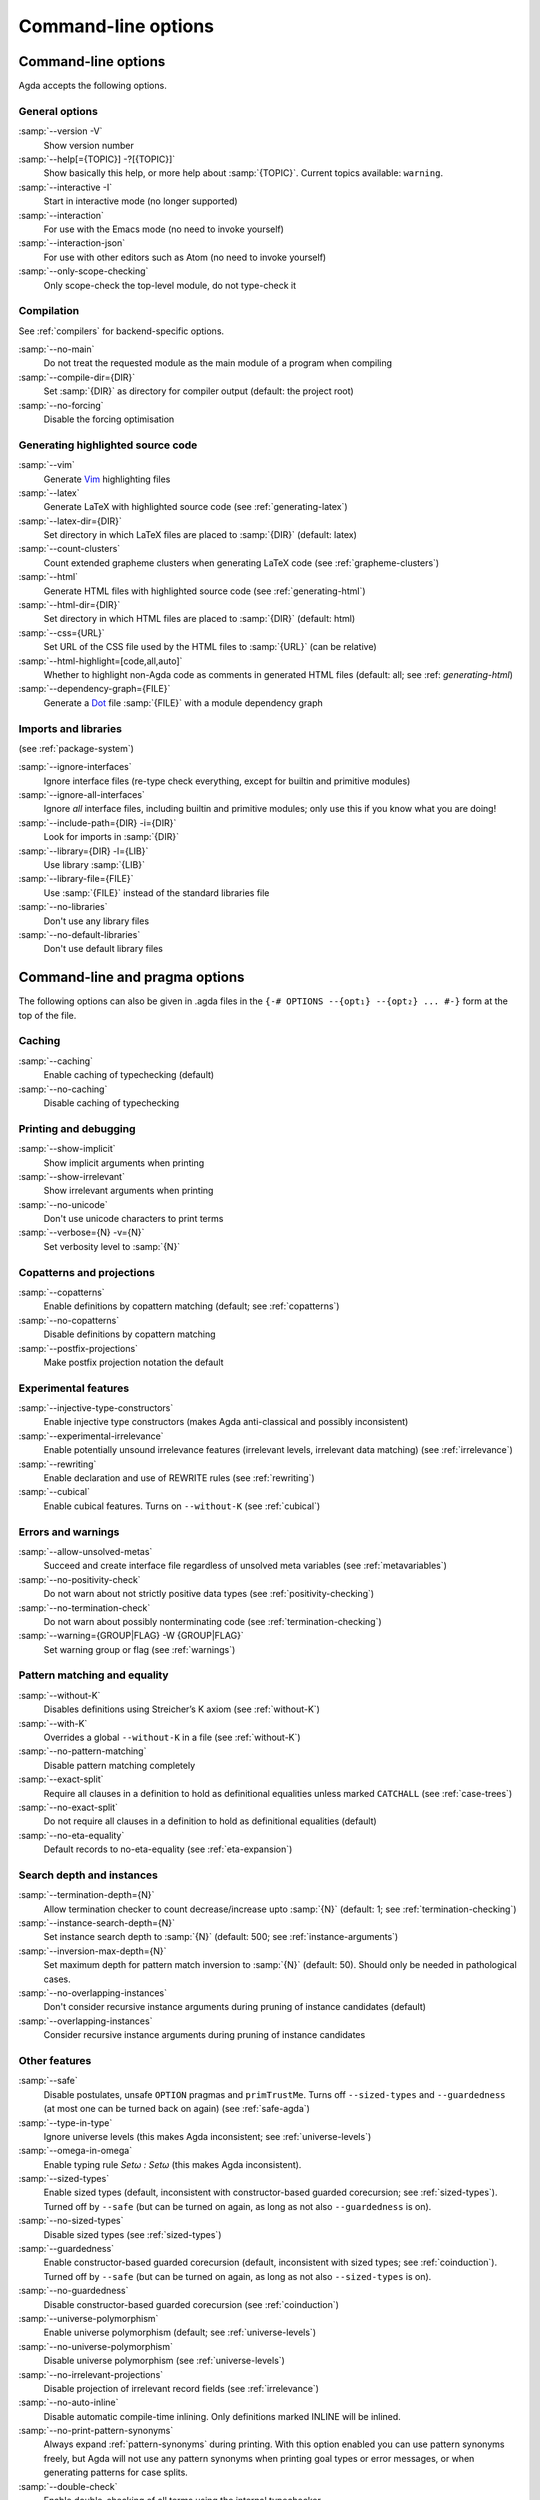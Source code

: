 .. _command-line-options:

********************
Command-line options
********************

Command-line options
--------------------

Agda accepts the following options.

General options
~~~~~~~~~~~~~~~

:samp:`--version -V`
      Show version number

:samp:`--help[={TOPIC}] -?[{TOPIC}]`
      Show basically this help, or more help about :samp:`{TOPIC}`.
      Current topics available: ``warning``.

:samp:`--interactive -I`
      Start in interactive mode (no longer
      supported)

:samp:`--interaction`
      For use with the Emacs mode (no need to invoke
      yourself)

:samp:`--interaction-json`
    For use with other editors such as Atom (no need to invoke
    yourself)

:samp:`--only-scope-checking`
      Only scope-check the top-level module,
      do not type-check it

Compilation
~~~~~~~~~~~

See :ref:`compilers` for backend-specific options.

:samp:`--no-main`
      Do not treat the requested module as the main module
      of a program when compiling

:samp:`--compile-dir={DIR}`
      Set :samp:`{DIR}` as directory for
      compiler output (default: the project root)

:samp:`--no-forcing`
      Disable the forcing optimisation

Generating highlighted source code
~~~~~~~~~~~~~~~~~~~~~~~~~~~~~~~~~~

:samp:`--vim`
      Generate Vim_ highlighting files

:samp:`--latex`
      Generate LaTeX with highlighted source code (see
      :ref:`generating-latex`)

:samp:`--latex-dir={DIR}`
      Set directory in which LaTeX files are
      placed to :samp:`{DIR}` (default: latex)

:samp:`--count-clusters`
      Count extended grapheme clusters when
      generating LaTeX code (see :ref:`grapheme-clusters`)

:samp:`--html`
      Generate HTML files with highlighted source code (see
      :ref:`generating-html`)

:samp:`--html-dir={DIR}`
      Set directory in which HTML files are placed
      to :samp:`{DIR}` (default: html)

:samp:`--css={URL}`
      Set URL of the CSS file used by the HTML files to
      :samp:`{URL}` (can be relative)

:samp:`--html-highlight=[code,all,auto]`
      Whether to highlight non-Agda code as comments in
      generated HTML files (default: all;
      see :ref: `generating-html`)

:samp:`--dependency-graph={FILE}`
      Generate a Dot_ file :samp:`{FILE}`
      with a module dependency graph

Imports and libraries
~~~~~~~~~~~~~~~~~~~~~

(see :ref:`package-system`)

:samp:`--ignore-interfaces`
      Ignore interface files (re-type check everything, except for
      builtin and primitive modules)

:samp:`--ignore-all-interfaces`
      Ignore *all* interface files, including builtin and primitive
      modules; only use this if you know what you are doing!

:samp:`--include-path={DIR} -i={DIR}`
      Look for imports in
      :samp:`{DIR}`

:samp:`--library={DIR} -l={LIB}`
      Use library :samp:`{LIB}`

:samp:`--library-file={FILE}`
      Use :samp:`{FILE}` instead of the
      standard libraries file

:samp:`--no-libraries`
      Don't use any library files

:samp:`--no-default-libraries`
      Don't use default library files

.. _command-line-pragmas:

Command-line and pragma options
-------------------------------

The following options can also be given in .agda files in the
``{-# OPTIONS --{opt₁} --{opt₂} ... #-}`` form at the top of the file.

Caching
~~~~~~~

:samp:`--caching`
      Enable caching of typechecking (default)

:samp:`--no-caching`
      Disable caching of typechecking

Printing and debugging
~~~~~~~~~~~~~~~~~~~~~~

:samp:`--show-implicit`
      Show implicit arguments when printing

:samp:`--show-irrelevant`
      Show irrelevant arguments when printing

:samp:`--no-unicode`
      Don't use unicode characters to print terms

:samp:`--verbose={N} -v={N}`
      Set verbosity level to :samp:`{N}`

Copatterns and projections
~~~~~~~~~~~~~~~~~~~~~~~~~~

:samp:`--copatterns`
      Enable definitions by copattern matching
      (default; see :ref:`copatterns`)

:samp:`--no-copatterns`
      Disable definitions by copattern matching

:samp:`--postfix-projections`
      Make postfix projection notation the
      default

Experimental features
~~~~~~~~~~~~~~~~~~~~~

:samp:`--injective-type-constructors`
      Enable injective type
      constructors (makes Agda anti-classical and possibly
      inconsistent)

:samp:`--experimental-irrelevance`
      Enable potentially unsound
      irrelevance features (irrelevant levels, irrelevant data
      matching) (see :ref:`irrelevance`)

:samp:`--rewriting`
      Enable declaration and use of REWRITE rules (see
      :ref:`rewriting`)

:samp:`--cubical`
      Enable cubical features. Turns on ``--without-K`` (see :ref:`cubical`)

Errors and warnings
~~~~~~~~~~~~~~~~~~~

:samp:`--allow-unsolved-metas`
      Succeed and create interface file
      regardless of unsolved meta variables (see :ref:`metavariables`)

:samp:`--no-positivity-check`
      Do not warn about not strictly positive
      data types (see :ref:`positivity-checking`)

:samp:`--no-termination-check`
      Do not warn about possibly
      nonterminating code (see :ref:`termination-checking`)

:samp:`--warning={GROUP|FLAG} -W {GROUP|FLAG}`
      Set warning group or flag (see :ref:`warnings`)

Pattern matching and equality
~~~~~~~~~~~~~~~~~~~~~~~~~~~~~

:samp:`--without-K`
      Disables definitions using Streicher’s K axiom
      (see :ref:`without-K`)

:samp:`--with-K`
      Overrides a global ``--without-K`` in a file (see
      :ref:`without-K`)

:samp:`--no-pattern-matching`
      Disable pattern matching completely

:samp:`--exact-split`
      Require all clauses in a definition to hold as
      definitional equalities unless marked ``CATCHALL`` (see
      :ref:`case-trees`)

:samp:`--no-exact-split`
      Do not require all clauses in a definition to
      hold as definitional equalities (default)

:samp:`--no-eta-equality`
      Default records to no-eta-equality (see
      :ref:`eta-expansion`)

Search depth and instances
~~~~~~~~~~~~~~~~~~~~~~~~~~

:samp:`--termination-depth={N}`
      Allow termination checker to count
      decrease/increase upto :samp:`{N}` (default: 1; see
      :ref:`termination-checking`)

:samp:`--instance-search-depth={N}`
      Set instance search depth to
      :samp:`{N}` (default: 500; see :ref:`instance-arguments`)

:samp:`--inversion-max-depth={N}`
      Set maximum depth for pattern match inversion to :samp:`{N}` (default:
      50). Should only be needed in pathological cases.

:samp:`--no-overlapping-instances`
      Don't consider recursive instance arguments during pruning of
      instance candidates (default)

:samp:`--overlapping-instances`
      Consider recursive instance arguments during pruning of instance
      candidates


Other features
~~~~~~~~~~~~~~

:samp:`--safe`
      Disable postulates, unsafe ``OPTION`` pragmas and
      ``primTrustMe``. Turns off ``--sized-types`` and ``--guardedness`` (at most one can be turned back on again) (see :ref:`safe-agda`)

:samp:`--type-in-type`
      Ignore universe levels (this makes Agda
      inconsistent; see :ref:`universe-levels`)

:samp:`--omega-in-omega`
      Enable typing rule `Setω : Setω` (this makes
      Agda inconsistent).

:samp:`--sized-types`
      Enable sized types (default, inconsistent with constructor-based
      guarded corecursion; see :ref:`sized-types`). Turned off by ``--safe``
      (but can be turned on again, as long as not also ``--guardedness`` is on).

:samp:`--no-sized-types`
      Disable sized types (see :ref:`sized-types`)

:samp:`--guardedness`
      Enable constructor-based guarded corecursion (default, inconsistent
      with sized types; see :ref:`coinduction`). Turned off by ``--safe``
      (but can be turned on again, as long as not also ``--sized-types`` is on).

:samp:`--no-guardedness`
      Disable constructor-based guarded corecursion (see :ref:`coinduction`)

:samp:`--universe-polymorphism`
      Enable universe polymorphism (default;
      see :ref:`universe-levels`)

:samp:`--no-universe-polymorphism`
      Disable universe polymorphism (see
      :ref:`universe-levels`)

:samp:`--no-irrelevant-projections`
      Disable projection of irrelevant
      record fields (see :ref:`irrelevance`)

:samp:`--no-auto-inline`
      Disable automatic compile-time inlining.
      Only definitions marked INLINE will be inlined.

:samp:`--no-print-pattern-synonyms`
      Always expand :ref:`pattern-synonyms` during printing. With this option
      enabled you can use pattern synonyms freely, but Agda will not use any
      pattern synonyms when printing goal types or error messages, or when generating
      patterns for case splits.

:samp:`--double-check`
      Enable double-checking of all terms using the internal typechecker

:samp:`--no-syntactic-equality`
      Disable the syntactic equality shortcut in the conversion checker

:samp:`--no-fast-reduce`
      Disable reduction using the Agda Abstract Machine


.. _warnings:

Warnings
~~~~~~~~

The ``-W`` or ``--warning`` option can be used to disable or enable
different warnings. The flag ``-W error`` (or ``--warning=error``) can
be used to turn all warnings into errors, while ``-W noerror`` turns
this off again.

A group of warnings can be enabled by ``-W {group}``, where
:samp:`group` is one of the following:

:samp:`all`
      All of the existing warnings
:samp:`warn`
      Default warning level
:samp:`ignore`
      Ignore all warnings

Individual warnings can be turned on and off by ``-W {Name}`` and ``-W
{noName}`` respectively. The flags available are:

:samp:`AbsurdPatternRequiresNoRHS`
      RHS given despite an absurd pattern in the LHS.
:samp:`CantGeneralizeOverSorts`
      Attempt to generalize over sort metas in 'variable' declaration.
:samp:`CoverageIssue`
      Failed coverage checks.
:samp:`CoverageNoExactSplit`
      Failed exact split checks.
:samp:`DeprecationWarning`
      Feature deprecation.
:samp:`EmptyAbstract`
      Empty ``abstract`` blocks.
:samp:`EmptyInstance`
      Empty ``instance`` blocks.
:samp:`EmptyMacro`
      Empty ``macro`` blocks.
:samp:`EmptyMutual`
      Empty ``mutual`` blocks.
:samp:`EmptyPostulate`
      Empty ``postulate`` blocks.
:samp:`EmptyPrimitive`
      Empty ``primitive`` blocks.
:samp:`EmptyPrivate`
      Empty ``private`` blocks.
:samp:`EmptyRewritePragma`
      Empty ``REWRITE`` pragmas.
:samp:`IllformedAsClause`
      Illformed ``as``-clauses in ``import`` statements.
:samp:`InstanceNoOutputTypeName`
      Instance arguments whose type does not end in a named or variable type are never considered by instance search.
:samp:`InstanceArgWithExplicitArg`
      Instance arguments with explicit arguments are never considered by instance search.
:samp:`InstanceWithExplicitArg`
      Instance declarations with explicit arguments are never considered by instance search.
:samp:`InvalidCatchallPragma`
      ``CATCHALL`` pragmas before a non-function clause.
:samp:`InvalidNoPositivityCheckPragma`
      No positivity checking pragmas before non-`data``, ``record`` or ``mutual`` blocks.
:samp:`InvalidTerminationCheckPragma`
      Termination checking pragmas before non-function or ``mutual`` blocks.
:samp:`InversionDepthReached`
      Inversions of pattern-matching failed due to exhausted inversion depth.
:samp:`LibUnknownField`
      Unknown field in library file.
:samp:`MissingDefinitions`
      Names declared without an accompanying definition.
:samp:`ModuleDoesntExport`
      Names mentioned in an import statement which are not exported by the module in question.
:samp:`NotAllowedInMutual`
      Declarations not allowed in a mutual block.
:samp:`NotStrictlyPositive`
      Failed strict positivity checks.
:samp:`OldBuiltin`
      Deprecated ``BUILTIN`` pragmas.
:samp:`OverlappingTokensWarning`
      Multi-line comments spanning one or more literate text blocks.
:samp:`PolarityPragmasButNotPostulates`
      Polarity pragmas for non-postulates.
:samp:`PragmaCompiled`
      ``COMPILE`` pragmas not allowed in safe mode.
:samp:`PragmaCompileErased`
      ``COMPILE`` pragma targeting an erased symbol.
:samp:`PragmaNoTerminationCheck`
      ``NO_TERMINATION_CHECK`` pragmas are deprecated.
:samp:`RewriteMaybeNonConfluent`
      Failed confluence checks while computing overlap.
:samp:`RewriteNonConfluent`
      Failed confluence checks while joining critical pairs.
:samp:`SafeFlagNonTerminating`
      ``NON_TERMINATING`` pragmas with the safe flag.
:samp:`SafeFlagNoPositivityCheck`
      ``NO_POSITIVITY_CHECK`` pragmas with the safe flag.
:samp:`SafeFlagNoUniverseCheck`
      ``NO_UNIVERSE_CHECK`` pragmas with the safe flag.
:samp:`SafeFlagPolarity`
      ``POLARITY`` pragmas with the safe flag.
:samp:`SafeFlagPostulate`
      ``postulate`` blocks with the safe flag
:samp:`SafeFlagPragma`
      Unsafe ``OPTIONS`` pragmas with the safe flag.
:samp:`SafeFlagTerminating`
      ``TERMINATING`` pragmas with the safe flag.
:samp:`SafeFlagWithoutKFlagPrimEraseEquality`
      ``primEraseEquality`` used with the safe and without-K flags.
:samp:`TerminationIssue`
      Failed termination checks.
:samp:`UnknownFixityInMixfixDecl`
      Mixfix names without an associated fixity declaration.
:samp:`UnknownNamesInFixityDecl`
      Names not declared in the same scope as their syntax or fixity declaration.
:samp:`UnknownNamesInPolarityPragmas`
      Names not declared in the same scope as their polarity pragmas.
:samp:`UnreachableClauses`
      Unreachable function clauses.
:samp:`UnsolvedConstraints`
      Unsolved constraints.
:samp:`UnsolvedInteractionMetas`
      Unsolved interaction meta variables.
:samp:`UnsolvedMetaVariables`
      Unsolved meta variables.
:samp:`UselessAbstract`
      ``abstract`` blocks where they have no effect.
:samp:`UselessInline`
      ``INLINE`` pragmas where they have no effect.
:samp:`UselessInstance`
      ``instance`` blocks where they have no effect.
:samp:`UselessPrivate`
      ``private`` blocks where they have no effect.
:samp:`UselessPublic`
      ``public`` blocks where they have no effect.
:samp:`WithoutKFlagPrimEraseEquality`
      ``primEraseEquality`` used with the without-K flags.
:samp:`WrongInstanceDeclaration`
      Terms marked as eligible for instance search should end with a name.
:samp:`CoInfectiveImport`
      Importing a file not using e.g. ``--safe``  from one which does.
:samp:`InfectiveImport`
      Importing a file using e.g. ``--cubical`` into one which doesn't.

For example, the following command runs Agda with all warnings
enabled, except for warnings about empty ``abstract`` blocks:

.. code-block:: console

   agda -W all --warning=noEmptyAbstract file.agda


.. _consistency-checking-options:

Consistency checking of options used
------------------------------------

Agda checks that options used in imported modules are consistent with
each other.

An *infective* option is an option that if used in one module, must be
used in all modules that depend on this module. The following options
are infective:

* ``--cubical``
* ``--prop``

A *coinfective* option is an option that if used in one module, must
be used in all modules that this module depends on. The following
options are coinfective:

* ``--safe``
* ``--without-K``
* ``--no-universe-polymorphism``
* ``--no-sized-types``
* ``--no-guardedness``

Agda records the options used when generating an interface file. If
any of the following options differ when trying to load the interface
again, the source file is re-typechecked instead:

* ``--termination-depth``
* ``--no-unicode``
* ``--allow-unsolved-metas``
* ``--no-positivity-check``
* ``--no-termination-check``
* ``--type-in-type``
* ``--omega-in-omega``
* ``--no-sized-types``
* ``--no-guardedness``
* ``--injective-type-constructors``
* ``--prop``
* ``--no-universe-polymorphism``
* ``--irrelevant-projections``
* ``--experimental-irrelevance``
* ``--without-K``
* ``--exact-split``
* ``--no-eta-equality``
* ``--rewriting``
* ``--cubical``
* ``--overlapping-instances``
* ``--safe``
* ``--double-check``
* ``--no-syntactic-equality``
* ``--no-auto-inline``
* ``--no-fast-reduce``
* ``--instance-search-depth``
* ``--inversion-max-depth``
* ``--warning``


.. _Vim: http://www.vim.org/
.. _Dot: http://www.graphviz.org/content/dot-language
